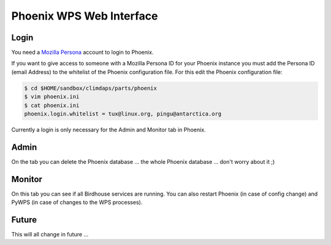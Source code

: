 .. _phoenix:
Phoenix WPS Web Interface
=========================

Login
-----

You need a `Mozilla Persona`_ account to login to Phoenix.

If you want to give access to someone with a Mozilla Persona ID for your
Phoenix instance you must add the Persona ID (email Address) to the
whitelist of the Phoenix configuration file. For this edit the
Phoenix configuration file:

.. code-block:: bash
            
        $ cd $HOME/sandbox/climdaps/parts/phoenix
        $ vim phoenix.ini
        $ cat phoenix.ini
        phoenix.login.whitelist = tux@linux.org, pingu@antarctica.org

Currently a login is only necessary for the Admin and Monitor tab in Phoenix.

Admin
-----

On the tab you can delete the Phoenix database ... the whole Phoenix
database ... don't worry about it ;)

Monitor
-------

On this tab you can see if all Birdhouse services are running. You can
also restart Phoenix (in case of config change) and PyWPS (in case of
changes to the WPS processes).

Future
------

This will all change in future ...

 
.. _`Mozilla Persona`: https://login.persona.org/
